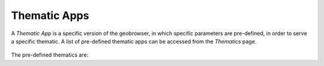 Thematic Apps
=============

A *Thematic App* is a specific version of the geobrowser, in which specific parameters are pre-defined, in order to serve a specific thematic.
A list of pre-defined thematic apps can be accessed from the *Thematics* page.

.. figure:: ../includes/thematic_apps.png
	:figclass: img-border img-max-width
	:scale: 80%

The pre-defined thematics are:

